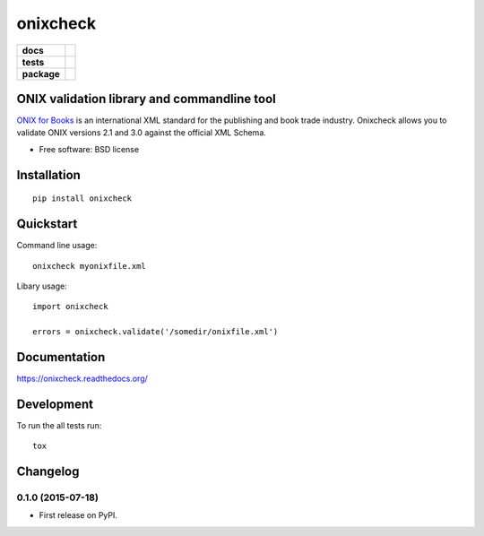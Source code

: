 =========
onixcheck
=========

.. list-table::
    :stub-columns: 1

    * - docs
      - |docs|
    * - tests
      - | |travis| |appveyor|
        |
    * - package
      - |version| |downloads|

.. |docs| image:: https://readthedocs.org/projects/onixcheck/badge/?style=flat-square
    :target: https://readthedocs.org/projects/onixcheck
    :alt: Documentation Status

.. |travis| image:: http://img.shields.io/travis/titusz/onixcheck/master.svg?style=flat-square&label=Travis
    :alt: Travis-CI Build Status
    :target: https://travis-ci.org/titusz/onixcheck

.. |appveyor| image:: https://img.shields.io/appveyor/ci/titusz/onixcheck/master.svg?style=flat-square&label=AppVeyor
    :alt: AppVeyor Build Status
    :target: https://ci.appveyor.com/project/titusz/onixcheck

.. |version| image:: http://img.shields.io/pypi/v/onixcheck.svg?style=flat-square
    :alt: PyPI Package latest release
    :target: https://pypi.python.org/pypi/onixcheck

.. |downloads| image:: http://img.shields.io/pypi/dm/onixcheck.svg?style=flat-square
    :alt: PyPI Package monthly downloads
    :target: https://pypi.python.org/pypi/onixcheck

ONIX validation library and commandline tool
============================================

`ONIX for Books <http://www.editeur.org/11/Books/>`_ is an international XML
standard for the publishing and book trade industry. Onixcheck allows you
to validate ONIX versions 2.1 and 3.0 against the official XML Schema.


* Free software: BSD license

Installation
============

::

    pip install onixcheck

Quickstart
==========

Command line usage::

    onixcheck myonixfile.xml

Libary usage::

    import onixcheck

    errors = onixcheck.validate('/somedir/onixfile.xml')

Documentation
=============

https://onixcheck.readthedocs.org/

Development
===========

To run the all tests run::

    tox



Changelog
=========

0.1.0 (2015-07-18)
-----------------------------------------

* First release on PyPI.


